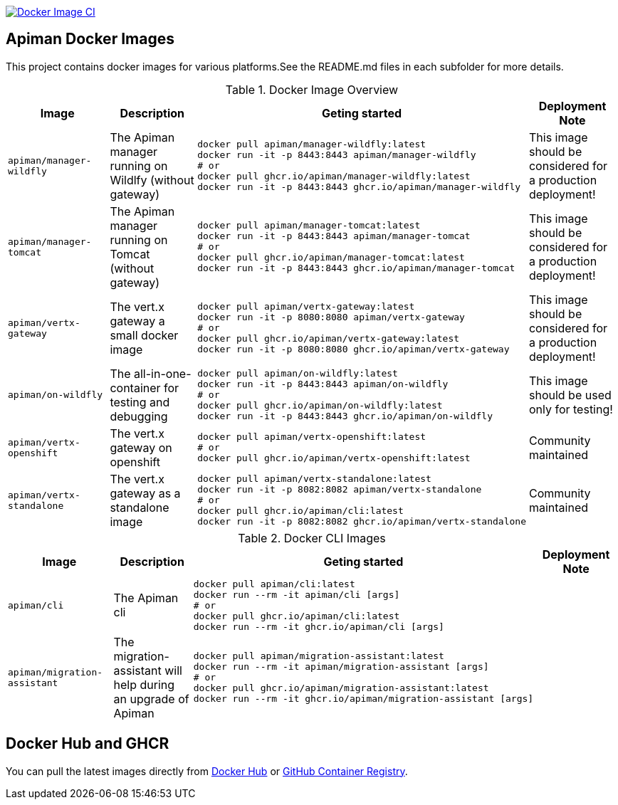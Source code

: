 image:https://github.com/apiman/apiman-docker/actions/workflows/docker-image.yml/badge.svg["Docker Image CI", link="https://github.com/apiman/apiman-docker/actions/workflows/docker-image.yml"]

== Apiman Docker Images

This project contains docker images for various platforms.See the README.md files in each
subfolder for more details.


.Docker Image Overview
|===
|Image |Description |Geting started | Deployment Note

|`apiman/manager-wildfly`
|The Apiman manager running on Wildlfy (without gateway)
a|
----
docker pull apiman/manager-wildfly:latest
docker run -it -p 8443:8443 apiman/manager-wildfly
# or
docker pull ghcr.io/apiman/manager-wildfly:latest
docker run -it -p 8443:8443 ghcr.io/apiman/manager-wildfly
----
|This image should be considered for a production deployment!


|`apiman/manager-tomcat`
|The Apiman manager running on Tomcat (without gateway)
a|
----
docker pull apiman/manager-tomcat:latest
docker run -it -p 8443:8443 apiman/manager-tomcat
# or
docker pull ghcr.io/apiman/manager-tomcat:latest
docker run -it -p 8443:8443 ghcr.io/apiman/manager-tomcat
----
|This image should be considered for a production deployment!


|`apiman/vertx-gateway`
|The vert.x gateway a small docker image
a|
----
docker pull apiman/vertx-gateway:latest
docker run -it -p 8080:8080 apiman/vertx-gateway
# or
docker pull ghcr.io/apiman/vertx-gateway:latest
docker run -it -p 8080:8080 ghcr.io/apiman/vertx-gateway
----
|This image should be considered for a production deployment!


|`apiman/on-wildfly`
|The all-in-one-container for testing and debugging
a|
----
docker pull apiman/on-wildfly:latest
docker run -it -p 8443:8443 apiman/on-wildfly
# or
docker pull ghcr.io/apiman/on-wildfly:latest
docker run -it -p 8443:8443 ghcr.io/apiman/on-wildfly
----
|This image should be used only for testing!


|`apiman/vertx-openshift`
|The vert.x gateway on openshift
a|
----
docker pull apiman/vertx-openshift:latest
# or
docker pull ghcr.io/apiman/vertx-openshift:latest
----
|Community maintained

|`apiman/vertx-standalone`
|The vert.x gateway as a standalone image
a|
----
docker pull apiman/vertx-standalone:latest
docker run -it -p 8082:8082 apiman/vertx-standalone
# or
docker pull ghcr.io/apiman/cli:latest
docker run -it -p 8082:8082 ghcr.io/apiman/vertx-standalone
----
| Community maintained

|===


.Docker CLI Images
|===
|Image |Description |Geting started | Deployment Note

|`apiman/cli`
|The Apiman cli
a|
----
docker pull apiman/cli:latest
docker run --rm -it apiman/cli [args]
# or
docker pull ghcr.io/apiman/cli:latest
docker run --rm -it ghcr.io/apiman/cli [args]
----
|


|`apiman/migration-assistant`
|The migration-assistant will help during an upgrade of Apiman
a|
----
docker pull apiman/migration-assistant:latest
docker run --rm -it apiman/migration-assistant [args]
# or
docker pull ghcr.io/apiman/migration-assistant:latest
docker run --rm -it ghcr.io/apiman/migration-assistant [args]
----
|
|===

== Docker Hub and GHCR

You can pull the latest images directly from https://hub.docker.com/u/apiman[Docker Hub] or https://github.com/orgs/apiman/packages?repo_name=apiman-docker[GitHub Container Registry].
